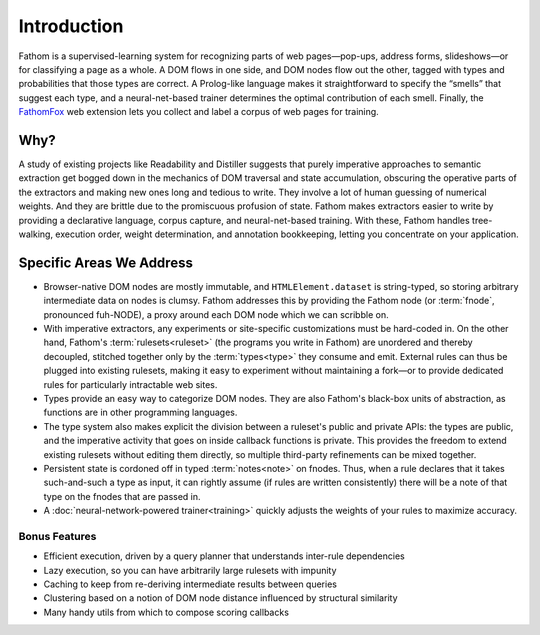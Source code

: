 ============
Introduction
============

Fathom is a supervised-learning system for recognizing parts of web pages—pop-ups, address forms, slideshows—or for classifying a page as a whole. A DOM flows in one side, and DOM nodes flow out the other, tagged with types and probabilities that those types are correct. A Prolog-like language makes it straightforward to specify the “smells” that suggest each type, and a neural-net-based trainer determines the optimal contribution of each smell. Finally, the `FathomFox <https://addons.mozilla.org/en-US/firefox/addon/fathomfox/>`_ web extension lets you collect and label a corpus of web pages for training.

Why?
====

A study of existing projects like Readability and Distiller suggests that purely imperative approaches to semantic extraction get bogged down in the mechanics of DOM traversal and state accumulation, obscuring the operative parts of the extractors and making new ones long and tedious to write. They involve a lot of human guessing of numerical weights. And they are brittle due to the promiscuous profusion of state. Fathom makes extractors easier to write by providing a declarative language, corpus capture, and neural-net-based training. With these, Fathom handles tree-walking, execution order, weight determination, and annotation bookkeeping, letting you concentrate on your application.

Specific Areas We Address
=========================

* Browser-native DOM nodes are mostly immutable, and ``HTMLElement.dataset`` is string-typed, so storing arbitrary intermediate data on nodes is clumsy. Fathom addresses this by providing the Fathom node (or :term:`fnode`, pronounced fuh-NODE), a proxy around each DOM node which we can scribble on.
* With imperative extractors, any experiments or site-specific customizations must be hard-coded in. On the other hand, Fathom's :term:`rulesets<ruleset>` (the programs you write in Fathom) are unordered and thereby decoupled, stitched together only by the :term:`types<type>` they consume and emit. External rules can thus be plugged into existing rulesets, making it easy to experiment without maintaining a fork—or to provide dedicated rules for particularly intractable web sites.
* Types provide an easy way to categorize DOM nodes. They are also Fathom's black-box units of abstraction, as functions are in other programming languages.
* The type system also makes explicit the division between a ruleset's public and private APIs: the types are public, and the imperative activity that goes on inside callback functions is private. This provides the freedom to extend existing rulesets without editing them directly, so multiple third-party refinements can be mixed together.
* Persistent state is cordoned off in typed :term:`notes<note>` on fnodes. Thus, when a rule declares that it takes such-and-such a type as input, it can rightly assume (if rules are written consistently) there will be a note of that type on the fnodes that are passed in.
* A :doc:`neural-network-powered trainer<training>` quickly adjusts the weights of your rules to maximize accuracy.

Bonus Features
--------------

* Efficient execution, driven by a query planner that understands inter-rule dependencies
* Lazy execution, so you can have arbitrarily large rulesets with impunity
* Caching to keep from re-deriving intermediate results between queries
* Clustering based on a notion of DOM node distance influenced by structural similarity
* Many handy utils from which to compose scoring callbacks
